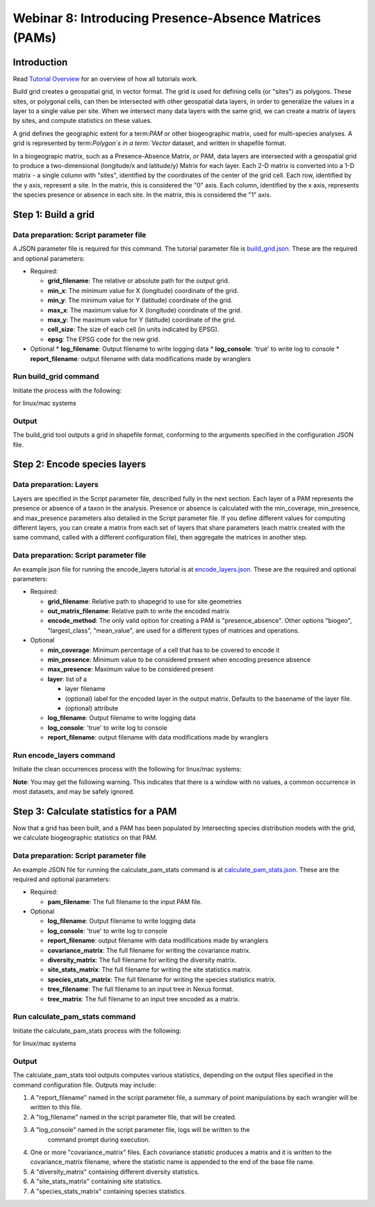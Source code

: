==============================
Webinar 8: Introducing Presence-Absence Matrices (PAMs)
==============================


--------------------
Introduction
--------------------

Read `Tutorial Overview <../tutorial/w1_overview>`_ for an overview of how all
tutorials work.

Build grid creates a geospatial grid, in vector format.  The grid is used for defining
cells (or "sites") as polygons.  These sites, or polygonal cells, can then be
intersected with other geospatial data layers, in order to generalize the values in a
layer to a single value per site.  When we intersect many data layers with the same
grid, we can create a matrix of layers by sites, and compute statistics on these values.

A grid defines the geographic extent for a term:`PAM` or other biogeographic matrix,
used for multi-species analyses. A grid is represented by term:`Polygon`s in a
term:`Vector` dataset, and written in shapefile format.

In a biogeograpic matrix, such as a Presence-Absence Matrix, or PAM, data layers are 
intersected with a geospatial grid to produce a two-dimensional (longitude/x and 
latitude/y) Matrix for each layer.  Each 2-D matrix is converted into a 1-D matrix - 
a single column with "sites", identified by the coordinates of the center of
the grid cell.  Each row, identified by the y axis, represent a site.  In the matrix, 
this is considered the "0" axis.  Each column, identified by the x axis, represents
the species presence or absence in each site.  In the matrix, this is considered the 
"1" axis. 

--------------------------------
Step 1: Build a grid
--------------------------------

Data preparation: Script parameter file
******************************************

A JSON parameter file is required for this command.  The tutorial parameter file
is `build_grid.json
<https://github.com/biotaphy/tutorials/blob/main/data/config/build_grid.json>`_.
These are the required and optional parameters:

* Required:

  * **grid_filename**: The relative or absolute path for the output grid.
  * **min_x**: The minimum value for X (longitude) coordinate of the grid.
  * **min_y**: The minimum value for Y (latitude) coordinate of the grid.
  * **max_x**: The maximum value for X (longitude) coordinate of the grid.
  * **max_y**: The maximum value for Y (latitude) coordinate of the grid.
  * **cell_size**: The size of each cell (in units indicated by EPSG).
  * **epsg**: The EPSG code for the new grid.

* Optional 
  * **log_filename**: Output filename to write logging data
  * **log_console**: 'true' to write log to console
  * **report_filename**: output filename with data modifications made by wranglers

Run build_grid command
******************************************

Initiate the process with the following:

for linux/mac systems

.. code-block::
      ./run_tutorial.sh build_grid data/input/build_grid.json

Output
******************************************

The build_grid tool outputs a grid in shapefile format, conforming to the arguments
specified in the configuration JSON file.

--------------------------------
Step 2: Encode species layers
--------------------------------

Data preparation: Layers
******************************************

Layers are specified in the Script parameter file, described fully in the next section.  
Each layer of a PAM represents the presence or absence of a taxon in the analysis.  
Presence or absence is calculated with the min_coverage, min_presence, and  max_presence
parameters also detailed in the Script parameter file.  If you define different values
for computing different layers, you can create a matrix from each set of layers that
share parameters (each matrix created with the same command, called with a different  
configuration file), then aggregate the matrices in another step.  

Data preparation: Script parameter file
******************************************

An example json file for running the encode_layers tutorial is at
`encode_layers.json
<https://github.com/biotaphy/tutorials/blob/main/data/config/encode_layers.json>`_.
These are the required and optional parameters:

* Required:

  * **grid_filename**: Relative path to shapegrid to use for site geometries
  * **out_matrix_filename**: Relative path to write the encoded matrix
  * **encode_method**: The only valid option for creating a PAM is "presence_absence".  
    Other options "biogeo", "largest_class", "mean_value", are used for a different 
    types of matrices and operations.

* Optional

  * **min_coverage**: Minimum percentage of a cell that has to be covered to encode it
  * **min_presence**: Minimum value to be considered present when encoding presence
    absence
  * **max_presence**: Maximum value to be considered present
  * **layer**: list of a

    * layer filename
    * (optional) label for the encoded layer in the output matrix. Defaults to the
      basename of the layer file.
    * (optional) attribute

  * **log_filename**: Output filename to write logging data
  * **log_console**: 'true' to write log to console
  * **report_filename**: output filename with data modifications made by wranglers

Run encode_layers command
******************************************

Initiate the clean occurrences process with the following for linux/mac systems:

.. code-block::
      .\run_tutorial.sh encode_layers data/config/encode_layers.json


**Note**: You may get the following warning.  This indicates that there is a window with no
values, a common occurrence in most datasets, and may be safely ignored.

.. code-block::
    RuntimeWarning: Mean of empty slice
        window_mean = np.nanmean(window[np.where(window != nodata)])

--------------------------------
Step 3: Calculate statistics for a PAM
--------------------------------

Now that a grid has been built, and a PAM has been populated by intersecting species
distribution models with the grid, we calculate biogeographic statistics on that PAM.

Data preparation: Script parameter file
******************************************

An example JSON file for running the calculate_pam_stats command is at
`calculate_pam_stats.json
<https://github.com/biotaphy/tutorials/blob/main/data/config/calculate_pam_stats.json>`_.
These are the required and optional parameters:

* Required:

  * **pam_filename**: The full filename to the input PAM file.

* Optional

  * **log_filename**: Output filename to write logging data
  * **log_console**: 'true' to write log to console
  * **report_filename**: output filename with data modifications made by wranglers
  * **covariance_matrix**: The full filename for writing the covariance matrix.
  * **diversity_matrix**: The full filename for writing the diversity matrix.
  * **site_stats_matrix**: The full filename for writing the site statistics matrix.
  * **species_stats_matrix**: The full filename for writing the species statistics 
    matrix.
  * **tree_filename**: The full filename to an input tree in Nexus format.
  * **tree_matrix**: The full filename to an input tree encoded as a matrix.

Run calculate_pam_stats command
******************************************

Initiate the calculate_pam_stats process with the following:

for linux/mac systems

.. code-block::
      ./run_tutorial.sh calculate_pam_stats data/config/calculate_pam_stats.json


Output
******************************************

The calculate_pam_stats tool outputs computes various statistics, depending on the 
output files specified in the command configuration file.  Outputs may include:

1. A "report_filename" named in the script parameter file, a summary of point
   manipulations by each wrangler will be written to this file. 
2. A "log_filename" named in the script parameter file, that will be created. 
3. A "log_console" named in the script parameter file, logs will be written to the
    command prompt during execution.
4. One or more "covariance_matrix" files.  Each covariance statistic produces a matrix
   and it is written to the covariance_matrix filename, where the statistic name is 
   appended to the end of the base file name.
5. A "diversity_matrix" containing different diversity statistics.
6. A "site_stats_matrix" containing site statistics.
7. A "species_stats_matrix" containing species statistics.
